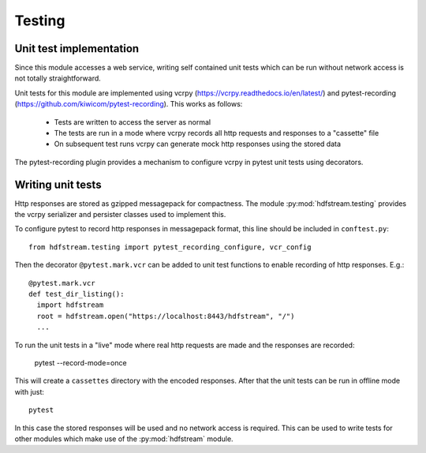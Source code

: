 Testing
-------

Unit test implementation
^^^^^^^^^^^^^^^^^^^^^^^^

Since this module accesses a web service, writing self contained unit
tests which can be run without network access is not totally
straightforward.

Unit tests for this module are implemented using vcrpy
(https://vcrpy.readthedocs.io/en/latest/) and pytest-recording
(https://github.com/kiwicom/pytest-recording). This works as follows:

  * Tests are written to access the server as normal
  * The tests are run in a mode where vcrpy records all http requests
    and responses to a "cassette" file
  * On subsequent test runs vcrpy can generate mock http responses
    using the stored data

The pytest-recording plugin provides a mechanism to configure vcrpy in
pytest unit tests using decorators.

Writing unit tests
^^^^^^^^^^^^^^^^^^

Http responses are stored as gzipped messagepack for compactness. The
module :py:mod:`hdfstream.testing` provides the vcrpy serializer and
persister classes used to implement this.

To configure pytest to record http responses in messagepack format,
this line should be included in ``conftest.py``::

  from hdfstream.testing import pytest_recording_configure, vcr_config

Then the decorator ``@pytest.mark.vcr`` can be added to unit test
functions to enable recording of http responses. E.g.::

  @pytest.mark.vcr
  def test_dir_listing():
    import hdfstream
    root = hdfstream.open("https://localhost:8443/hdfstream", "/")
    ...

To run the unit tests in a "live" mode where real http requests are
made and the responses are recorded:

  pytest --record-mode=once

This will create a ``cassettes`` directory with the encoded
responses. After that the unit tests can be run in offline mode with
just::

  pytest

In this case the stored responses will be used and no network access
is required. This can be used to write tests for other modules which
make use of the :py:mod:`hdfstream` module.
